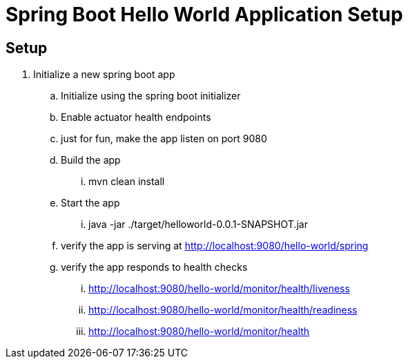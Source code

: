 = Spring Boot Hello World Application Setup

== Setup
. Initialize a new spring boot app
.. Initialize using the spring boot initializer
.. Enable actuator health endpoints
.. just for fun, make the app listen on port 9080
.. Build the app
... mvn clean install
.. Start the app
... java -jar ./target/helloworld-0.0.1-SNAPSHOT.jar
.. verify the app is serving at http://localhost:9080/hello-world/spring
.. verify the app responds to health checks
... http://localhost:9080/hello-world/monitor/health/liveness
... http://localhost:9080/hello-world/monitor/health/readiness
... http://localhost:9080/hello-world/monitor/health
